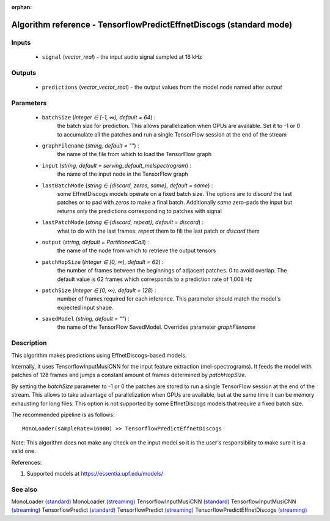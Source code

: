 :orphan:

Algorithm reference - TensorflowPredictEffnetDiscogs (standard mode)
====================================================================

Inputs
------

 - ``signal`` (*vector_real*) - the input audio signal sampled at 16 kHz

Outputs
-------

 - ``predictions`` (*vector_vector_real*) - the output values from the model node named after `output`

Parameters
----------

 - ``batchSize`` (*integer ∈ [-1, ∞), default = 64*) :
     the batch size for prediction. This allows parallelization when GPUs are available. Set it to -1 or 0 to accumulate all the patches and run a single TensorFlow session at the end of the stream
 - ``graphFilename`` (*string, default = ""*) :
     the name of the file from which to load the TensorFlow graph
 - ``input`` (*string, default = serving_default_melspectrogram*) :
     the name of the input node in the TensorFlow graph
 - ``lastBatchMode`` (*string ∈ {discard, zeros, same}, default = same*) :
     some EffnetDiscogs models operate on a fixed batch size. The options are to `discard` the last patches or to pad with `zeros` to make a final batch. Additionally `same` zero-pads the input but returns only the predictions corresponding to patches with signal
 - ``lastPatchMode`` (*string ∈ {discard, repeat}, default = discard*) :
     what to do with the last frames: `repeat` them to fill the last patch or `discard` them
 - ``output`` (*string, default = PartitionedCall*) :
     the name of the node from which to retrieve the output tensors
 - ``patchHopSize`` (*integer ∈ [0, ∞), default = 62*) :
     the number of frames between the beginnings of adjacent patches. 0 to avoid overlap. The default value is 62 frames which corresponds to a prediction rate of 1.008 Hz
 - ``patchSize`` (*integer ∈ [0, ∞), default = 128*) :
     number of frames required for each inference. This parameter should match the model's expected input shape.
 - ``savedModel`` (*string, default = ""*) :
     the name of the TensorFlow SavedModel. Overrides parameter `graphFilename`

Description
-----------

This algorithm makes predictions using EffnetDiscogs-based models.

Internally, it uses TensorflowInputMusiCNN for the input feature extraction (mel-spectrograms). It feeds the model with patches of 128 frames and jumps a constant amount of frames determined by `patchHopSize`.

By setting the `batchSize` parameter to -1 or 0 the patches are stored to run a single TensorFlow session at the end of the stream. This allows to take advantage of parallelization when GPUs are available, but at the same time it can be memory exhausting for long files. This option is not supported by some EffnetDiscogs models that require a fixed batch size.

The recommended pipeline is as follows::

  MonoLoader(sampleRate=16000) >> TensorflowPredictEffnetDiscogs

Note: This algorithm does not make any check on the input model so it is the user's responsibility to make sure it is a valid one.


References:

1. Supported models at https://essentia.upf.edu/models/




See also
--------

MonoLoader `(standard) <std_MonoLoader.html>`__
MonoLoader `(streaming) <streaming_MonoLoader.html>`__
TensorflowInputMusiCNN `(standard) <std_TensorflowInputMusiCNN.html>`__
TensorflowInputMusiCNN `(streaming) <streaming_TensorflowInputMusiCNN.html>`__
TensorflowPredict `(standard) <std_TensorflowPredict.html>`__
TensorflowPredict `(streaming) <streaming_TensorflowPredict.html>`__
TensorflowPredictEffnetDiscogs `(streaming) <streaming_TensorflowPredictEffnetDiscogs.html>`__